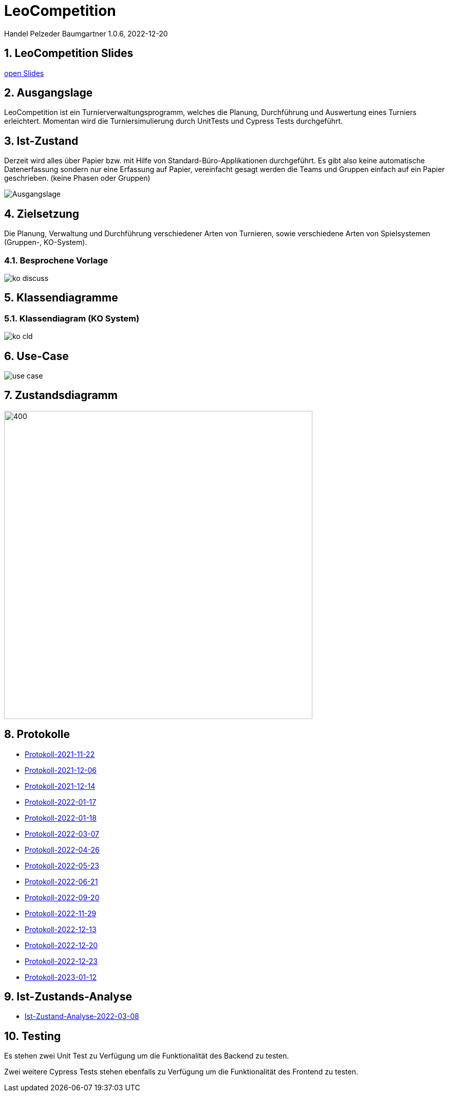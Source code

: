 = LeoCompetition

Handel Pelzeder Baumgartner
1.0.6, 2022-12-20

ifndef::imagesdir[:imagesdir: images]
//:toc-placement!:  // prevents the generation of the doc at this position, so it can be printed afterwards
:sourcedir: ../src/main/java
:icons: font
:sectnums:    // Nummerierung der Überschriften / section numbering
:toc: left

//Need this blank line after ifdef, don't know why...
ifdef::backend-html5[]

// print the toc here (not at the default position)
//toc::[]

== LeoCompetition Slides
:hide-uri-scheme:

link:slides/demo.html#/[open Slides]

== Ausgangslage
LeoCompetition ist ein Turnierverwaltungsprogramm,
welches die Planung, Durchführung und Auswertung eines Turniers erleichtert.
Momentan wird die Turniersimulierung durch UnitTests und Cypress Tests durchgeführt.

== Ist-Zustand
Derzeit wird alles über Papier bzw. mit Hilfe von Standard-Büro-Applikationen durchgeführt.
Es gibt also keine automatische Datenerfassung sondern nur eine Erfassung auf Papier,
vereinfacht gesagt werden die Teams und Gruppen einfach auf ein Papier geschrieben.
(keine Phasen oder Gruppen)

image::Ausgangslage.png[]


== Zielsetzung
Die Planung, Verwaltung und Durchführung verschiedener Arten von Turnieren, sowie verschiedene Arten von Spielsystemen (Gruppen-, KO-System).

=== Besprochene Vorlage

image::ko_discuss.png[]

== Klassendiagramme

=== Klassendiagram (KO System)

image::ko_cld.png[]

== Use-Case

image::use_case.png[]

== Zustandsdiagramm

image::state_diagram_tournament.png[400,600]

== Protokolle

* xref:asciidoc/2021-11-22-ersteschritte.html[Protokoll-2021-11-22]

* xref:asciidoc/2021-12-06-Besprechung.html[Protokoll-2021-12-06]

* xref:asciidoc/2021-12-14-Besprechung.html[Protokoll-2021-12-14]

* xref:asciidoc/2022-01-17-Besprechung.html[Protokoll-2022-01-17]

* xref:asciidoc/2022-01-18-Besprechung.html[Protokoll-2022-01-18]

* xref:asciidoc/2022-03-07-Besprechung.html[Protokoll-2022-03-07]

* xref:asciidoc/2022-04-26-Besprechung.html[Protokoll-2022-04-26]

* xref:asciidoc/2022-05-23-Besprechung.html[Protokoll-2022-05-23]

* xref:asciidoc/2022-06-21-Besprechung.html[Protokoll-2022-06-21]

* xref:asciidoc/2022-09-20-Besprechung.html[Protokoll-2022-09-20]

* xref:asciidoc/2022-11-29-Besprechung.html[Protokoll-2022-11-29]

* xref:asciidoc/2022-12-13-Besprechung.html[Protokoll-2022-12-13]

* xref:asciidoc/2022-12-20-Besprechung.html[Protokoll-2022-12-20]

* xref:asciidoc/2022-12-23-Besprechung.html[Protokoll-2022-12-23]

* xref:asciidoc/2023-01-12-Besprechung.html[Protokoll-2023-01-12]

== Ist-Zustands-Analyse

* xref:asciidoc/2022-03-08-Ist-Zustand.html[Ist-Zustand-Analyse-2022-03-08]

== Testing

Es stehen zwei Unit Test zu Verfügung um die Funktionalität des Backend zu testen.

Zwei weitere Cypress Tests stehen ebenfalls zu Verfügung um die Funktionalität des Frontend zu testen.